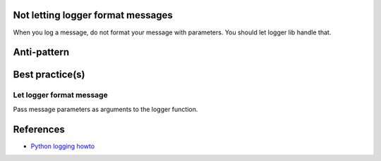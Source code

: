 Not letting logger format messages
----------------------------------

When you log a message, do not format your message with parameters. You should
let logger lib handle that.


Anti-pattern
------------

.. code:: python
    msg = "Error %s catched!"
    logger.error(msg % 1337)


Best practice(s)
----------------

Let logger format message
.........................

Pass message parameters as arguments to the logger function.

.. code:: python
    msg = "Error %s catched!"
    logger.error(msg,  1337)


References
----------
- `Python logging howto <https://docs.python.org/3/howto/logging.html#logging-variable-data>`_
